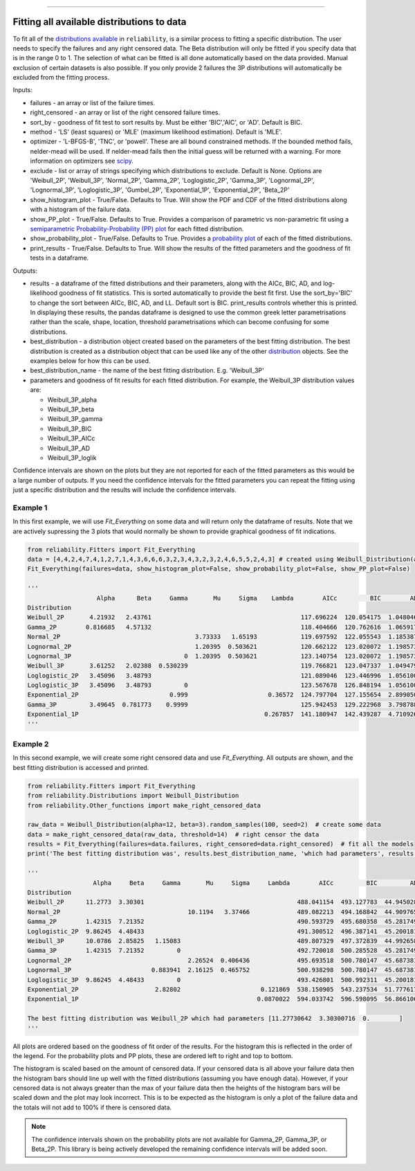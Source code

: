 .. image:: images/logo.png

-------------------------------------

Fitting all available distributions to data
'''''''''''''''''''''''''''''''''''''''''''

To fit all of the `distributions available <https://reliability.readthedocs.io/en/latest/Fitting%20a%20specific%20distribution%20to%20data.html>`_ in ``reliability``, is a similar process to fitting a specific distribution. The user needs to specify the failures and any right censored data. The Beta distribution will only be fitted if you specify data that is in the range 0 to 1. The selection of what can be fitted is all done automatically based on the data provided. Manual exclusion of certain datasets is also possible. If you only provide 2 failures the 3P distributions will automatically be excluded from the fitting process.

Inputs:

-   failures - an array or list of the failure times.
-   right_censored - an array or list of the right censored failure times.
-   sort_by - goodness of fit test to sort results by. Must be either 'BIC','AIC', or 'AD'. Default is BIC.
-   method - 'LS' (least squares) or 'MLE' (maximum likelihood estimation). Default is 'MLE'.
-   optimizer - 'L-BFGS-B', 'TNC', or 'powell'. These are all bound constrained methods. If the bounded method fails, nelder-mead will be used. If nelder-mead fails then the initial guess will be returned with a warning. For more information on optimizers see `scipy <https://docs.scipy.org/doc/scipy/reference/generated/scipy.optimize.minimize.html#scipy.optimize.minimize>`_.
-   exclude - list or array of strings specifying which distributions to exclude. Default is None. Options are 'Weibull_2P', 'Weibull_3P', 'Normal_2P', 'Gamma_2P', 'Loglogistic_2P', 'Gamma_3P', 'Lognormal_2P', 'Lognormal_3P', 'Loglogistic_3P', 'Gumbel_2P', 'Exponential_1P', 'Exponential_2P', 'Beta_2P'
-   show_histogram_plot - True/False. Defaults to True. Will show the PDF and CDF of the fitted distributions along with a histogram of the failure data.
-   show_PP_plot - True/False. Defaults to True. Provides a comparison of parametric vs non-parametric fit using a `semiparametric Probability-Probability (PP) plot <https://reliability.readthedocs.io/en/latest/Probability-Probability%20plots.html#semiparametric-probability-probability-plot>`_ for each fitted distribution.
-   show_probability_plot - True/False. Defaults to True. Provides a `probability plot <https://reliability.readthedocs.io/en/latest/Probability%20plots.html>`_ of each of the fitted distributions.
-   print_results - True/False. Defaults to True. Will show the results of the fitted parameters and the goodness of fit tests in a dataframe.

Outputs:

-   results - a dataframe of the fitted distributions and their parameters, along with the AICc, BIC, AD, and log-likelihood goodness of fit statistics. This is sorted automatically to provide the best fit first. Use the sort_by='BIC' to change the sort between AICc, BIC, AD, and LL. Default sort is BIC. print_results controls whether this is printed. In displaying these results, the pandas dataframe is designed to use the common greek letter parametrisations rather than the scale, shape, location, threshold parametrisations which can become confusing for some distributions.
-   best_distribution - a distribution object created based on the parameters of the best fitting distribution. The best distribution is created as a distribution object that can be used like any of the other `distribution <https://reliability.readthedocs.io/en/latest/Creating%20and%20plotting%20distributions.html>`_ objects. See the examples below for how this can be used.
-   best_distribution_name - the name of the best fitting distribution. E.g. 'Weibull_3P'
-   parameters and goodness of fit results for each fitted distribution. For example, the Weibull_3P distribution values are:

    - Weibull_3P_alpha
    - Weibull_3P_beta
    - Weibull_3P_gamma
    - Weibull_3P_BIC
    - Weibull_3P_AICc
    - Weibull_3P_AD
    - Weibull_3P_loglik

Confidence intervals are shown on the plots but they are not reported for each of the fitted parameters as this would be a large number of outputs. If you need the confidence intervals for the fitted parameters you can repeat the fitting using just a specific distribution and the results will include the confidence intervals.

Example 1
---------

In this first example, we will use `Fit_Everything` on some data and will return only the dataframe of results. Note that we are actively supressing the 3 plots that would normally be shown to provide graphical goodness of fit indications.

.. code:: python

    from reliability.Fitters import Fit_Everything
    data = [4,4,2,4,7,4,1,2,7,1,4,3,6,6,6,3,2,3,4,3,2,3,2,4,6,5,5,2,4,3] # created using Weibull_Distribution(alpha=5,beta=2), and rounded to nearest int
    Fit_Everything(failures=data, show_histogram_plot=False, show_probability_plot=False, show_PP_plot=False)

    '''
                       Alpha      Beta     Gamma       Mu     Sigma    Lambda        AICc         BIC        AD
    Distribution                                                                                               
    Weibull_2P       4.21932   2.43761                                         117.696224  120.054175  1.048046
    Gamma_2P        0.816685   4.57132                                         118.404666  120.762616  1.065917
    Normal_2P                                     3.73333   1.65193            119.697592  122.055543  1.185387
    Lognormal_2P                                  1.20395  0.503621            120.662122  123.020072  1.198573
    Lognormal_3P                               0  1.20395  0.503621            123.140754  123.020072  1.198573
    Weibull_3P       3.61252   2.02388  0.530239                               119.766821  123.047337  1.049479
    Loglogistic_2P   3.45096   3.48793                                         121.089046  123.446996  1.056100
    Loglogistic_3P   3.45096   3.48793         0                               123.567678  126.848194  1.056100
    Exponential_2P                         0.999                      0.36572  124.797704  127.155654  2.899050
    Gamma_3P         3.49645  0.781773    0.9999                               125.942453  129.222968  3.798788
    Exponential_1P                                                   0.267857  141.180947  142.439287  4.710926
    '''

Example 2
---------

In this second example, we will create some right censored data and use *Fit_Everything*. All outputs are shown, and the best fitting distribution is accessed and printed.

.. code:: python

    from reliability.Fitters import Fit_Everything
    from reliability.Distributions import Weibull_Distribution
    from reliability.Other_functions import make_right_censored_data
    
    raw_data = Weibull_Distribution(alpha=12, beta=3).random_samples(100, seed=2)  # create some data
    data = make_right_censored_data(raw_data, threshold=14)  # right censor the data
    results = Fit_Everything(failures=data.failures, right_censored=data.right_censored)  # fit all the models
    print('The best fitting distribution was', results.best_distribution_name, 'which had parameters', results.best_distribution.parameters)
    
    '''
                      Alpha     Beta     Gamma       Mu     Sigma     Lambda        AICc         BIC         AD
    Distribution                                                                                               
    Weibull_2P      11.2773  3.30301                                          488.041154  493.127783  44.945028
    Normal_2P                                   10.1194   3.37466             489.082213  494.168842  44.909765
    Gamma_2P        1.42315  7.21352                                          490.593729  495.680358  45.281749
    Loglogistic_2P  9.86245  4.48433                                          491.300512  496.387141  45.200181
    Weibull_3P      10.0786  2.85825   1.15083                                489.807329  497.372839  44.992658
    Gamma_3P        1.42315  7.21352         0                                492.720018  500.285528  45.281749
    Lognormal_2P                                2.26524  0.406436             495.693518  500.780147  45.687381
    Lognormal_3P                      0.883941  2.16125  0.465752             500.938298  500.780147  45.687381
    Loglogistic_3P  9.86245  4.48433         0                                493.426801  500.992311  45.200181
    Exponential_2P                     2.82802                      0.121869  538.150905  543.237534  51.777617
    Exponential_1P                                                 0.0870022  594.033742  596.598095  56.866106
    
    The best fitting distribution was Weibull_2P which had parameters [11.27730642  3.30300716  0.        ]
    '''

.. image:: images/Fit_everything_histogram_plot_V6.png

.. image:: images/Fit_everything_probability_plot_V6.png

.. image:: images/Fit_everything_PP_plot_V6.png

All plots are ordered based on the goodness of fit order of the results. For the histogram this is reflected in the order of the legend. For the probability plots and PP plots, these are ordered left to right and top to bottom.

The histogram is scaled based on the amount of censored data. If your censored data is all above your failure data then the histogram bars should line up well with the fitted distributions (assuming you have enough data). However, if your censored data is not always greater than the max of your failure data then the heights of the histogram bars will be scaled down and the plot may look incorrect. This is to be expected as the histogram is only a plot of the failure data and the totals will not add to 100% if there is censored data.

.. note:: The confidence intervals shown on the probability plots are not available for Gamma_2P, Gamma_3P, or Beta_2P. This library is being actively developed the remaining confidence intervals will be added soon.
